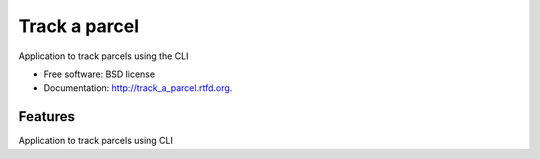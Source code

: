 ===============================
Track a parcel
===============================

.. image:: https://badge.fury.io/py/track_a_parcel.png
    :target: http://badge.fury.io/py/track_a_parcel
    
.. image:: https://travis-ci.org/ice3/track_a_parcel.png?branch=master
        :target: https://travis-ci.org/ice3/track_a_parcel

.. image:: https://pypip.in/d/track_a_parcel/badge.png
        :target: https://crate.io/packages/track_a_parcel?version=latest


Application to track parcels using the CLI

* Free software: BSD license
* Documentation: http://track_a_parcel.rtfd.org.

Features
--------
Application to track parcels using CLI
